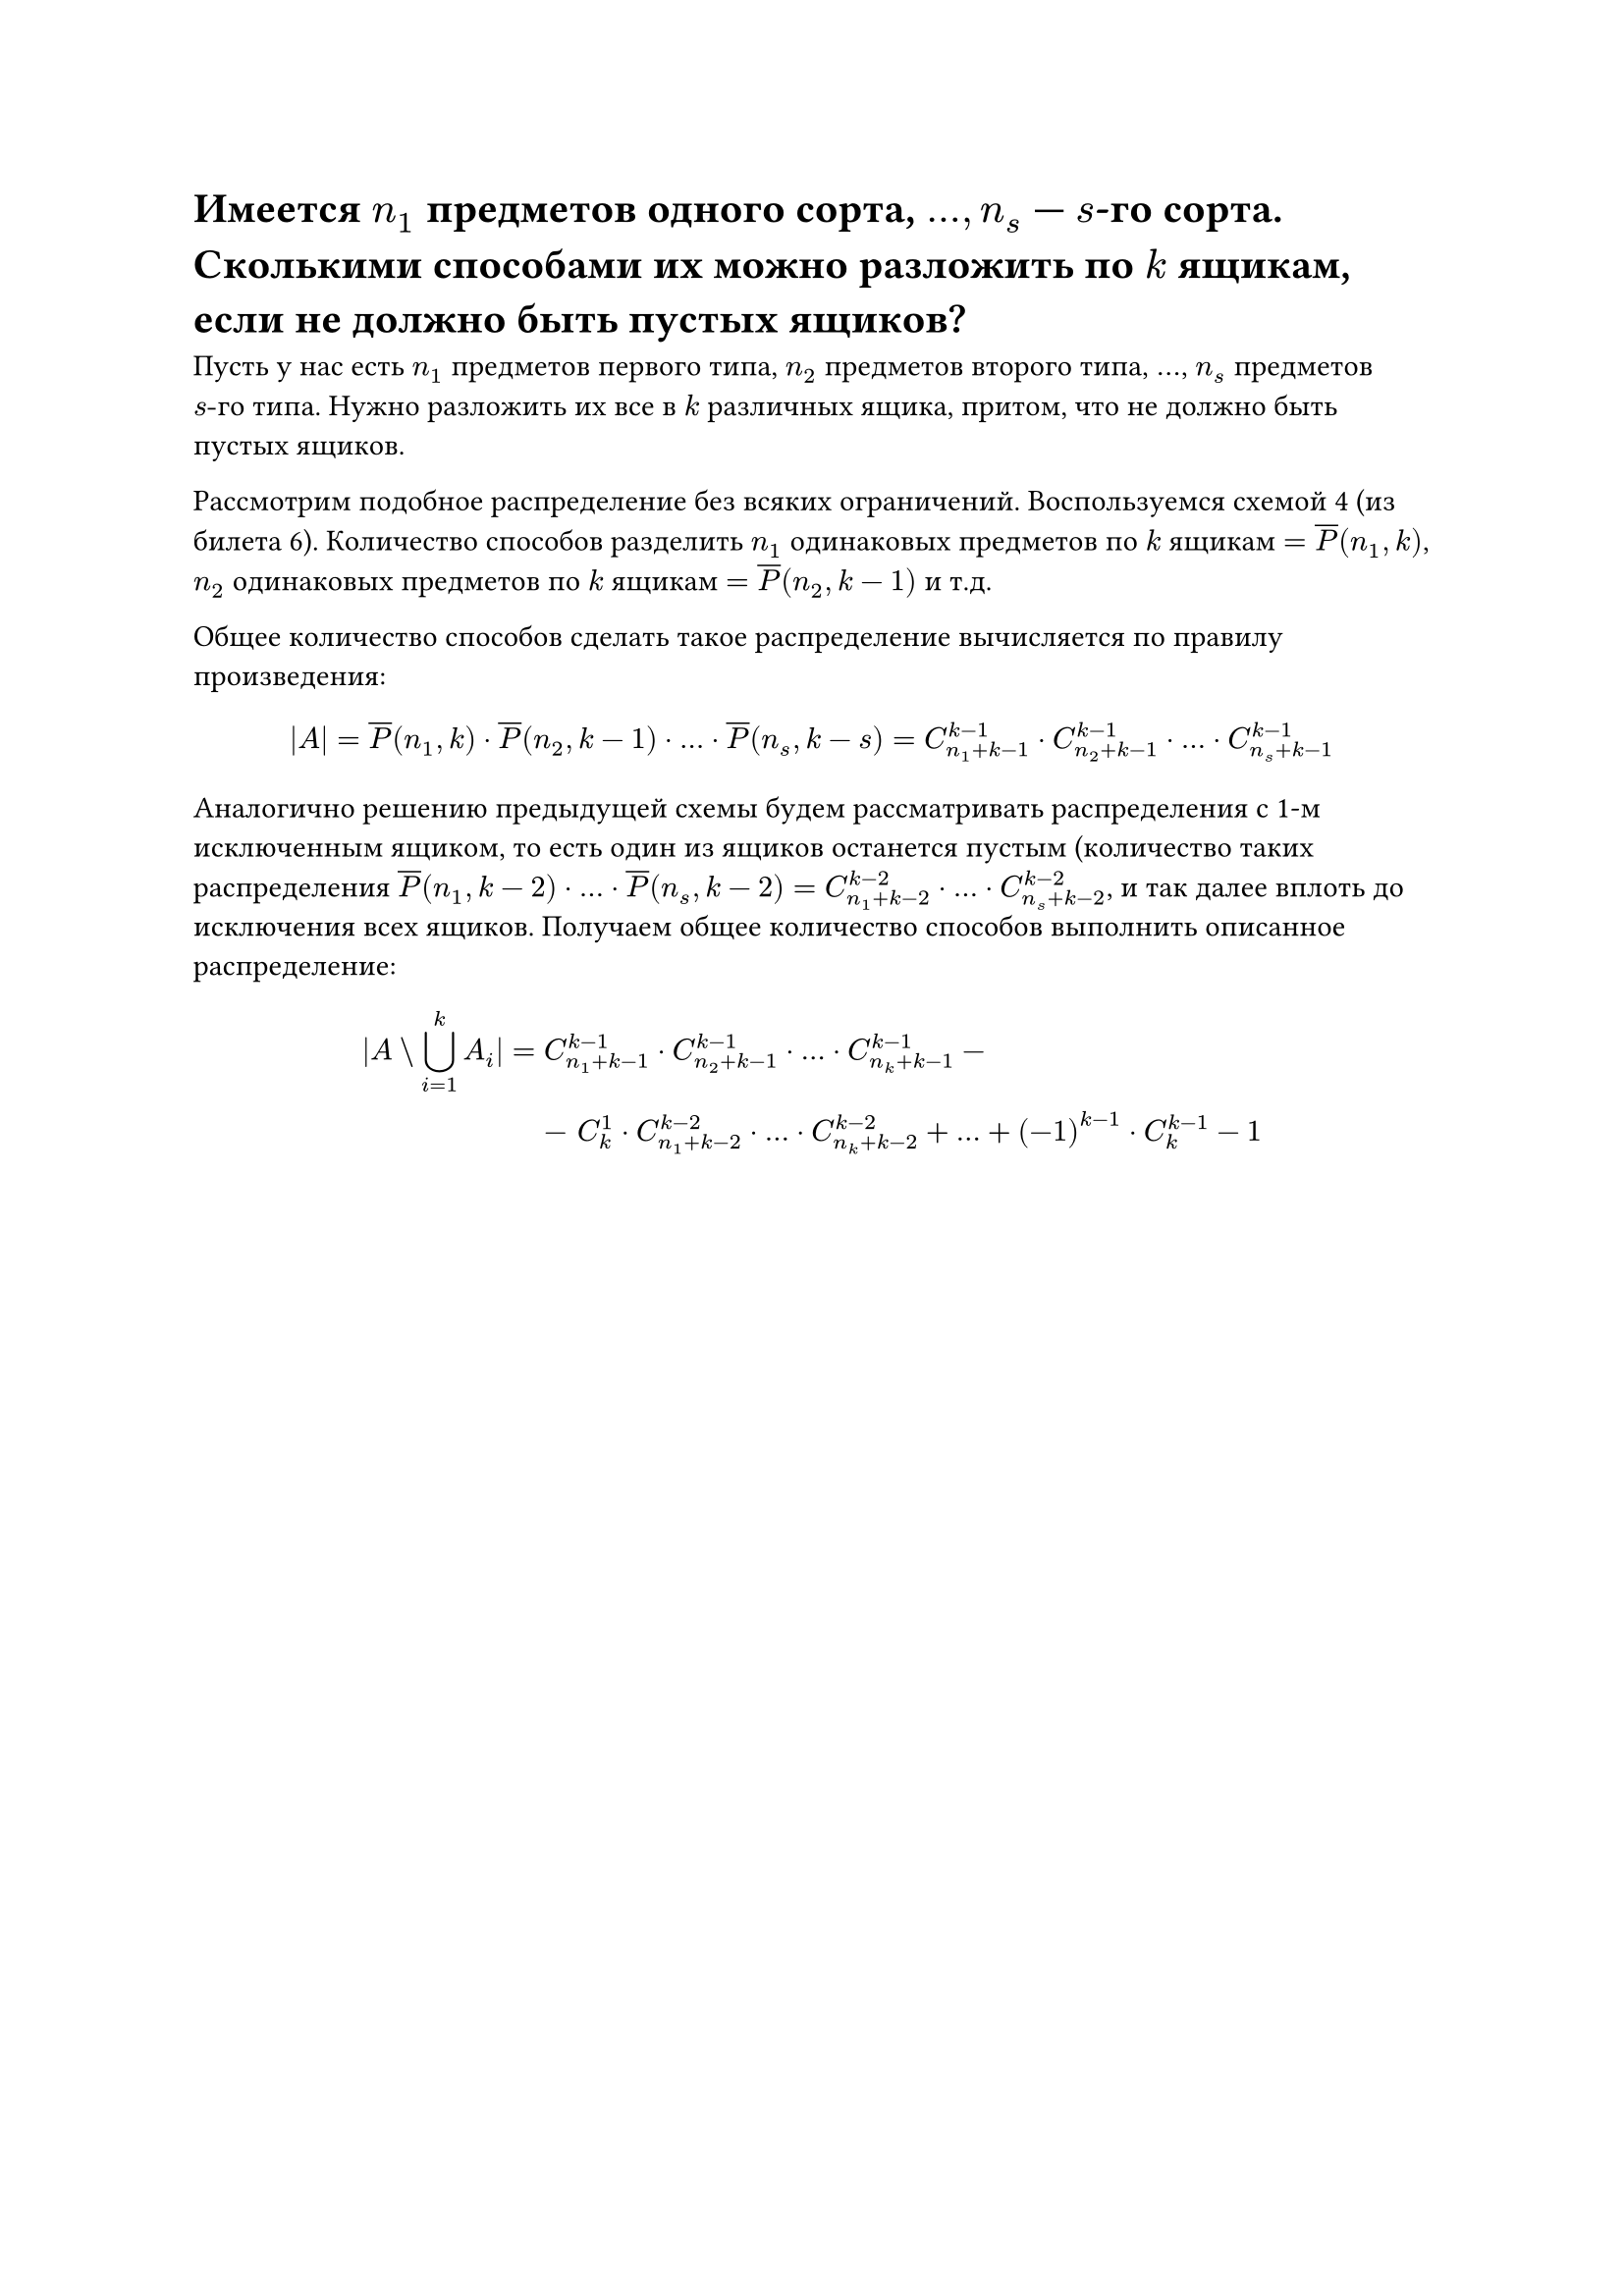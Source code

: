 = Имеется $n_1$ предметов одного сорта, $dots, n_s$ --- $s$-го сорта. Сколькими способами их можно разложить по $k$ ящикам, если не должно быть пустых ящиков?
Пусть у нас есть $n_1$ предметов первого типа, $n_2$ предметов второго типа, $dots$, $n_s$ предметов $s"-го"$ типа. Нужно разложить их все в $k$ различных ящика, притом, что не должно быть пустых ящиков.

Рассмотрим подобное распределение без всяких ограничений. Воспользуемся схемой 4 (из билета 6). Количество способов разделить $n_1$ одинаковых предметов по $k$ ящикам $= overline(P)(n_1, k)$, $n_2$ одинаковых предметов по $k$ ящикам $= overline(P)(n_2, k - 1)$ и т.д.

Общее количество способов сделать такое распределение вычисляется по правилу произведения:

$
|A| = overline(P)(n_1, k) dot overline(P)(n_2, k - 1) dot dots dot overline(P)(n_s, k - s) = C^(k - 1)_(n_1 + k - 1) dot C^(k - 1)_(n_2 + k - 1) dot dots dot C^(k - 1)_(n_s + k - 1)
$

Аналогично решению предыдущей схемы будем рассматривать распределения с 1-м исключенным ящиком, то есть один из ящиков останется пустым (количество таких распределения $overline(P)(n_1, k - 2) dot dots dot overline(P)(n_s, k - 2) = C^(k - 2)_(n_1 + k - 2) dot dots dot C^(k - 2)_(n_s + k - 2)$, и так далее вплоть до исключения всех ящиков. Получаем общее количество способов выполнить описанное распределение:

$
  |A \\ limits(union.big)_(i = 1)^k A_i| = &C_(n_1 + k - 1)^(k - 1) dot C_(n_2 + k - 1)^(k - 1) dot dots dot C_(n_k + k - 1)^(k - 1) - \ &- space C^1_k dot C_(n_1 + k - 2)^(k - 2) dot dots dot C_(n_k + k - 2)^(k - 2) + dots + (-1)^(k - 1) dot C^(k - 1)_k - 1
$

